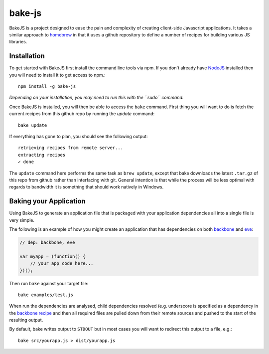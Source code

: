 =======
bake-js
=======

BakeJS is a project designed to ease the pain and complexity of creating client-side Javascript applications. It takes a similar approach to `homebrew <https://github.com/mxcl/homebrew>`_  in that it uses a github repository to define a number of recipes for building various JS libraries.

Installation
============

To get started with BakeJS first install the command line tools via npm.  If you don't already have `NodeJS <http://nodejs.org/>`_ installed then you will need to install it to get access to npm.::

    npm install -g bake-js
    

*Depending on your installation, you may need to run this with the ``sudo`` command.*

Once BakeJS is installed, you will then be able to access the ``bake`` command.  First thing you will want to do is fetch the current recipes from this github repo by running the `update` command::

    bake update

If everything has gone to plan, you should see the following output::

    retrieving recipes from remote server...
    extracting recipes
    ✓ done

The ``update`` command here performs the same task as ``brew update``, except that bake downloads the latest ``.tar.gz`` of this repo from github rather than interfacing with git.  General intention is that while the process will be less optimal with regards to bandwidth it is something that should work natively in Windows.

Baking your Application
=======================

Using BakeJS to generate an application file that is packaged with your application dependencies all into a single file is very simple.

The following is an example of how you might create an application that has dependencies on both `backbone <https://github.com/documentcloud/backbone>`_ and `eve <https://github.com/DmitryBaranovskiy/eve>`_:

.. code-block:: javascript

    // dep: backbone, eve

    var myApp = (function() {
        // your app code here...
    })();

Then run ``bake`` against your target file::

    bake examples/test.js

When run the dependencies are analysed, child dependencies resolved (e.g. underscore is specified as a dependency in the `backbone recipe <https://github.com/DamonOehlman/bake-js/blob/master/library/recipes/backbone>`_ and then all required files are pulled down from their remote sources and pushed to the start of the resulting output.

By default, bake writes output to ``STDOUT`` but in most cases you will want to redirect this output to a file, e.g.::

    bake src/yourapp.js > dist/yourapp.js